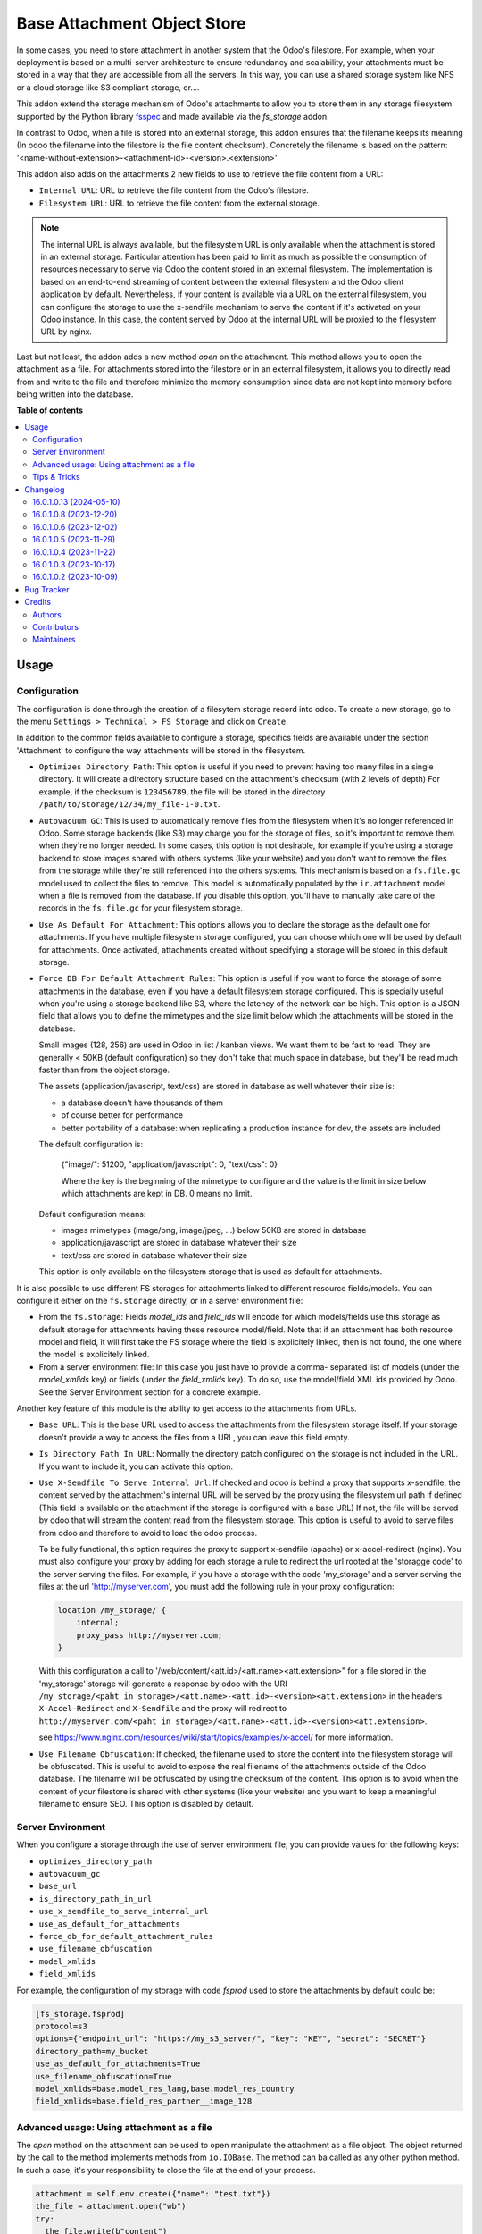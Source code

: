 ============================
Base Attachment Object Store
============================

.. 
   !!!!!!!!!!!!!!!!!!!!!!!!!!!!!!!!!!!!!!!!!!!!!!!!!!!!
   !! This file is generated by oca-gen-addon-readme !!
   !! changes will be overwritten.                   !!
   !!!!!!!!!!!!!!!!!!!!!!!!!!!!!!!!!!!!!!!!!!!!!!!!!!!!
   !! source digest: sha256:c9e1307445fc49df5109528a20fc027d6973cacc7fda750afb56305b81e4e4f7
   !!!!!!!!!!!!!!!!!!!!!!!!!!!!!!!!!!!!!!!!!!!!!!!!!!!!

.. |badge1| image:: https://img.shields.io/badge/maturity-Beta-yellow.png
    :target: https://odoo-community.org/page/development-status
    :alt: Beta
.. |badge2| image:: https://img.shields.io/badge/licence-AGPL--3-blue.png
    :target: http://www.gnu.org/licenses/agpl-3.0-standalone.html
    :alt: License: AGPL-3
.. |badge3| image:: https://img.shields.io/badge/github-OCA%2Fstorage-lightgray.png?logo=github
    :target: https://github.com/OCA/storage/tree/16.0/fs_attachment
    :alt: OCA/storage
.. |badge4| image:: https://img.shields.io/badge/weblate-Translate%20me-F47D42.png
    :target: https://translation.odoo-community.org/projects/storage-16-0/storage-16-0-fs_attachment
    :alt: Translate me on Weblate
.. |badge5| image:: https://img.shields.io/badge/runboat-Try%20me-875A7B.png
    :target: https://runboat.odoo-community.org/builds?repo=OCA/storage&target_branch=16.0
    :alt: Try me on Runboat

|badge1| |badge2| |badge3| |badge4| |badge5|

In some cases, you need to store attachment in another system that the Odoo's
filestore. For example, when your deployment is based on a multi-server
architecture to ensure redundancy and scalability, your attachments must
be stored in a way that they are accessible from all the servers. In this
way, you can use a shared storage system like NFS or a cloud storage like
S3 compliant storage, or....

This addon extend the storage mechanism of Odoo's attachments to allow
you to store them in any storage filesystem supported by the Python
library `fsspec <https://filesystem-spec.readthedocs.io/en/latest/>`_ and made
available via the `fs_storage` addon.

In contrast to Odoo, when a file is stored into an external storage, this
addon ensures that the filename keeps its meaning (In odoo the filename
into the filestore is the file content checksum). Concretely the filename
is based on the pattern:
'<name-without-extension>-<attachment-id>-<version>.<extension>'

This addon also adds on the attachments 2 new fields to use
to retrieve the file content from a URL:

* ``Internal URL``: URL to retrieve the file content from the Odoo's
  filestore.
* ``Filesystem URL``: URL to retrieve the file content from the external
  storage.

.. note::

   The internal URL is always available, but the filesystem URL is only
   available when the attachment is stored in an external storage.
   Particular attention has been paid to limit as much as possible the consumption
   of resources necessary to serve via Odoo the content stored in an external
   filesystem. The implementation is based on an end-to-end streaming of content
   between the external filesystem and the Odoo client application by default.
   Nevertheless, if your content is available via a URL on the external filesystem,
   you can configure the storage to use the x-sendfile mechanism to serve the
   content if it's activated on your Odoo instance. In this case, the content
   served by Odoo at the internal URL will be proxied to the filesystem URL
   by nginx.

Last but not least, the addon adds a new method `open` on the attachment. This
method allows you to open the attachment as a file. For attachments stored into
the filestore or in an external filesystem, it allows you to directly read from
and write to the file and therefore minimize the memory consumption since data
are not kept into memory before being written into the database.

**Table of contents**

.. contents::
   :local:

Usage
=====

Configuration
~~~~~~~~~~~~~

The configuration is done through the creation of a filesytem storage record
into odoo. To create a new storage, go to the menu
``Settings > Technical > FS Storage`` and click on ``Create``.

In addition to the common fields available to configure a storage, specifics
fields are available under the section 'Attachment' to configure the way
attachments will be stored in the filesystem.

* ``Optimizes Directory Path``: This option is useful if you need to prevent
  having too many files in a single directory. It will create a directory
  structure based on the attachment's checksum (with 2 levels of depth)
  For example, if the checksum is ``123456789``, the file will be stored in the
  directory  ``/path/to/storage/12/34/my_file-1-0.txt``.
* ``Autovacuum GC``: This is used to automatically remove files from the filesystem
  when it's no longer referenced in Odoo. Some storage backends (like S3) may
  charge you for the storage of files, so it's important to remove them when
  they're no longer needed. In some cases, this option is not desirable, for
  example if you're using a storage backend to store images shared with others
  systems (like your website) and you don't want to remove the files from the
  storage while they're still referenced into the others systems.
  This mechanism is based on a ``fs.file.gc`` model used to collect the files
  to remove. This model is automatically populated by the ``ir.attachment``
  model when a file is removed from the database. If you disable this option,
  you'll have to manually take care of the records in the ``fs.file.gc`` for
  your filesystem storage.
* ``Use As Default For Attachment``: This options allows you to declare the storage
  as the default one for attachments. If you have multiple filesystem storage
  configured, you can choose which one will be used by default for attachments.
  Once activated, attachments created without specifying a storage will be
  stored in this default storage.
* ``Force DB For Default Attachment Rules``: This option is useful if you want to
  force the storage of some attachments in the database, even if you have a
  default filesystem storage configured. This is specially useful when you're
  using a storage backend like S3, where the latency of the network can be
  high. This option is a JSON field that allows you to define the mimetypes and
  the size limit below which the attachments will be stored in the database.

  Small images (128, 256) are used in Odoo in list / kanban views. We
  want them to be fast to read.
  They are generally < 50KB (default configuration) so they don't take
  that much space in database, but they'll be read much faster than from
  the object storage.

  The assets (application/javascript, text/css) are stored in database
  as well whatever their size is:

  * a database doesn't have thousands of them
  * of course better for performance
  * better portability of a database: when replicating a production
    instance for dev, the assets are included

  The default configuration is:

   {"image/": 51200, "application/javascript": 0, "text/css": 0}

   Where the key is the beginning of the mimetype to configure and the
   value is the limit in size below which attachments are kept in DB.
   0 means no limit.

  Default configuration means:

  * images mimetypes (image/png, image/jpeg, ...) below 50KB are
    stored in database
  * application/javascript are stored in database whatever their size
  * text/css are stored in database whatever their size

  This option is only available on the filesystem storage that is used
  as default for attachments.

It is also possible to use different FS storages for attachments linked to
different resource fields/models. You can configure it either on the ``fs.storage``
directly, or in a server environment file:

* From the ``fs.storage``: Fields `model_ids` and `field_ids` will encode for which
  models/fields use this storage as default storage for attachments having these resource
  model/field. Note that if an attachment has both resource model and field, it will
  first take the FS storage where the field is explicitely linked, then is not found,
  the one where the model is explicitely linked.

* From a server environment file: In this case you just have to provide a comma-
  separated list of models (under the `model_xmlids` key) or fields (under the
  `field_xmlids` key). To do so, use the model/field XML ids provided by Odoo.
  See the Server Environment section for a concrete example.

Another key feature of this module is the ability to get access to the attachments
from URLs.

* ``Base URL``: This is the base URL used to access the attachments from the
  filesystem storage itself. If your storage doesn't provide a way to access
  the files from a URL, you can leave this field empty.
* ``Is Directory Path In URL``: Normally the directory patch configured on the storage
  is not included in the URL. If you want to include it, you can activate this option.
* ``Use X-Sendfile To Serve Internal Url``: If checked and odoo is behind a proxy
  that supports x-sendfile, the content served by the attachment's internal URL
  will be served by the proxy using the filesystem url path if defined (This field
  is available on the attachment if the storage is configured with a base URL)
  If not, the file will be served by odoo that will stream the content read from
  the filesystem storage. This option is useful to avoid to serve files from odoo
  and therefore to avoid to load the odoo process.

  To be fully functional, this option requires the proxy to support x-sendfile
  (apache) or x-accel-redirect (nginx). You must also configure your proxy by
  adding for each storage a rule to redirect the url rooted at the 'storagge code'
  to the server serving the files. For example, if you have a storage with the
  code 'my_storage' and a server serving the files at the url 'http://myserver.com',
  you must add the following rule in your proxy configuration:

  .. code-block:: nginx

    location /my_storage/ {
        internal;
        proxy_pass http://myserver.com;
    }

  With this configuration a call to '/web/content/<att.id>/<att.name><att.extension>"
  for a file stored in the 'my_storage' storage will generate a response by odoo
  with the URI
  ``/my_storage/<paht_in_storage>/<att.name>-<att.id>-<version><att.extension>``
  in the headers ``X-Accel-Redirect`` and ``X-Sendfile`` and the proxy will redirect to
  ``http://myserver.com/<paht_in_storage>/<att.name>-<att.id>-<version><att.extension>``.

  see https://www.nginx.com/resources/wiki/start/topics/examples/x-accel/ for more
  information.

* ``Use Filename Obfuscation``: If checked, the filename used to store the content
  into the filesystem storage will be obfuscated. This is useful to avoid to
  expose the real filename of the attachments outside of the Odoo database.
  The filename will be obfuscated by using the checksum of the content. This option
  is to avoid when the content of your filestore is shared with other systems
  (like your website) and you want to keep a meaningful filename to ensure
  SEO. This option is disabled by default.


Server Environment
~~~~~~~~~~~~~~~~~~

When you configure a storage through the use of server environment file, you can
provide values for the following keys:

* ``optimizes_directory_path``
* ``autovacuum_gc``
* ``base_url``
* ``is_directory_path_in_url``
* ``use_x_sendfile_to_serve_internal_url``
* ``use_as_default_for_attachments``
* ``force_db_for_default_attachment_rules``
* ``use_filename_obfuscation``
* ``model_xmlids``
* ``field_xmlids``

For example, the configuration of my storage with code `fsprod` used to store
the attachments by default could be:

.. code-block:: ini

    [fs_storage.fsprod]
    protocol=s3
    options={"endpoint_url": "https://my_s3_server/", "key": "KEY", "secret": "SECRET"}
    directory_path=my_bucket
    use_as_default_for_attachments=True
    use_filename_obfuscation=True
    model_xmlids=base.model_res_lang,base.model_res_country
    field_xmlids=base.field_res_partner__image_128

Advanced usage: Using attachment as a file
~~~~~~~~~~~~~~~~~~~~~~~~~~~~~~~~~~~~~~~~~~

The `open` method on the attachment can be used to open manipulate the attachment
as a file object. The object returned by the call to the method implements
methods from ``io.IOBase``.  The method can ba called as any other python method.
In such a case, it's your responsibility to close the file at the end of your
process.

.. code-block:: python

    attachment = self.env.create({"name": "test.txt"})
    the_file = attachment.open("wb")
    try:
      the_file.write(b"content")
    finally:
      the_file.close()

The result of the call to `open` also works in a context ``with`` block. In such
a case, when the code exit the block, the file is automatically closed.

.. code-block:: python

    attachment = self.env.create({"name": "test.txt"})
    with attachment.open("wb") as the_file:
      the_file.write(b"content")

It's always safer to prefer the second approach.

When your attachment is stored into the odoo filestore or into an external
filesystem storage, each time you call the open method, a new file is created.
This way of doing ensures that if the transaction is rolled back the original content
is preserved. Nevertheless you could have use cases where you would like to write
to the existing file directly. For example you could create an empty attachment
to store a csv report and then use the `open` method to write your content directly
into the new file. To support this kind a use cases, the parameter `new_version`
can be passed as `False` to avoid the creation of a new file.

.. code-block:: python

    attachment = self.env.create({"name": "test.txt"})
    with attachment.open("w", new_version=False) as f:
        writer = csv.writer(f, delimiter=";")
        ....


Tips & Tricks
~~~~~~~~~~~~~

* When working in multi staging environments, the management of the attachments
  can be tricky. For example, if you have a production instance and a staging
  instance based on a backup of the production environment, you may want to have
  the attachments shared between the two instances BUT you don't want to have
  one instance removing or modifying the attachments of the other instance.

  To do so, you can add on your staging instances a new storage and declare it
  as the default storage to use for attachments. This way, all the new attachments
  will be stored in this new storage but the attachments created on the production
  instance will still be read from the production storage. Be careful to adapt the
  configuration of your storage to the production environment to make it read only.
  (The use of server environment files is a good way to do so).

Changelog
=========

16.0.1.0.13 (2024-05-10)
~~~~~~~~~~~~~~~~~~~~~~~~

**Bugfixes**

- No crash o missign file.

  Prior to this change, Odoo was crashing as soon as access to a file stored into
  an external filesytem was not possible. This can lead to a complete system block.
  This change prevents this kind of blockage by ignoring access error to files
  stored into external system on read operations. These kind of errors are logged
  into the log files for traceability. (`#361 <https://github.com/OCA/storage/issues/361>`_)


16.0.1.0.8 (2023-12-20)
~~~~~~~~~~~~~~~~~~~~~~~

**Bugfixes**

- Fix the error retrieving attachment files when the storage is set to optimize directory paths. (`#312 <https://github.com/OCA/storage/issues/312>`_)


16.0.1.0.6 (2023-12-02)
~~~~~~~~~~~~~~~~~~~~~~~

**Bugfixes**

- Improve performance at creation of an attachment or when the attachment is updated.

  Before this change, when the fs_url was computed the computed value was always
  reassigned to the fs_url attribute even if the value was the same. In a lot of
  cases the value was the same and the reassignment was not necessary. Unfortunately
  this reassignment has as side effect to mark the record as dirty and generate a
  SQL update statement at the end of the transaction. (`#307 <https://github.com/OCA/storage/issues/307>`_)


16.0.1.0.5 (2023-11-29)
~~~~~~~~~~~~~~~~~~~~~~~

**Bugfixes**

- When manipulating the file system api through a local variable named *fs*,
  we observed some strange behavior when it was wrongly redefined in an
  enclosing scope as in the following example: *with fs.open(...) as fs*.
  This commit fixes this issue by renaming the local variable and therefore
  avoiding the name clash. (`#306 <https://github.com/OCA/storage/issues/306>`_)


16.0.1.0.4 (2023-11-22)
~~~~~~~~~~~~~~~~~~~~~~~

**Bugfixes**

- Fix error when an url is computed for an attachment in a storage configure wihtout directory path. (`#302 <https://github.com/OCA/storage/issues/302>`_)


16.0.1.0.3 (2023-10-17)
~~~~~~~~~~~~~~~~~~~~~~~

**Bugfixes**

- Fix access to technical models to be able to upload attachments for users with basic access (`#289 <https://github.com/OCA/storage/issues/289>`_)


16.0.1.0.2 (2023-10-09)
~~~~~~~~~~~~~~~~~~~~~~~

**Bugfixes**

- Ensures python 3.9 compatibility. (`#285 <https://github.com/OCA/storage/issues/285>`_)
- If a storage is not used to store all the attachments by default, the call to the
  `get_force_db_for_default_attachment_rules` method must return an empty dictionary. (`#286 <https://github.com/OCA/storage/issues/286>`_)

Bug Tracker
===========

Bugs are tracked on `GitHub Issues <https://github.com/OCA/storage/issues>`_.
In case of trouble, please check there if your issue has already been reported.
If you spotted it first, help us to smash it by providing a detailed and welcomed
`feedback <https://github.com/OCA/storage/issues/new?body=module:%20fs_attachment%0Aversion:%2016.0%0A%0A**Steps%20to%20reproduce**%0A-%20...%0A%0A**Current%20behavior**%0A%0A**Expected%20behavior**>`_.

Do not contact contributors directly about support or help with technical issues.

Credits
=======

Authors
~~~~~~~

* Camptocamp
* ACSONE SA/NV

Contributors
~~~~~~~~~~~~

Thierry Ducrest <thierry.ducrest@camptocamp.com>
Guewen Baconnier <guewen.baconnier@camptocamp.com>
Julien Coux <julien.coux@camptocamp.com>
Akim Juillerat <akim.juillerat@camptocamp.com>
Thomas Nowicki <thomas.nowicki@camptocamp.com>
Vincent Renaville <vincent.renaville@camptocamp.com>
Denis Leemann <denis.leemann@camptocamp.com>
Patrick Tombez <patrick.tombez@camptocamp.com>
Don Kendall <kendall@donkendall.com>
Stephane Mangin <stephane.mangin@camptocamp.com>
Laurent Mignon <laurent.mignon@acsone.eu>
Marie Lejeune <marie.lejeune@acsone.eu>
Wolfgang Pichler <wpichler@callino.at>
Nans Lefebvre <len@lambdao.dev>
Mohamed Alkobrosli <alkobroslymohamed@gmail.com>

Maintainers
~~~~~~~~~~~

This module is maintained by the OCA.

.. image:: https://odoo-community.org/logo.png
   :alt: Odoo Community Association
   :target: https://odoo-community.org

OCA, or the Odoo Community Association, is a nonprofit organization whose
mission is to support the collaborative development of Odoo features and
promote its widespread use.

.. |maintainer-lmignon| image:: https://github.com/lmignon.png?size=40px
    :target: https://github.com/lmignon
    :alt: lmignon

Current `maintainer <https://odoo-community.org/page/maintainer-role>`__:

|maintainer-lmignon| 

This module is part of the `OCA/storage <https://github.com/OCA/storage/tree/16.0/fs_attachment>`_ project on GitHub.

You are welcome to contribute. To learn how please visit https://odoo-community.org/page/Contribute.
